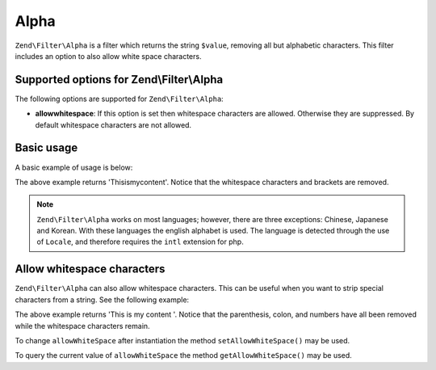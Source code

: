 .. _zend.filter.set.alpha:

Alpha
=====

``Zend\Filter\Alpha`` is a filter which returns the string ``$value``, removing all but alphabetic characters. This
filter includes an option to also allow white space characters.

.. _zend.filter.set.alpha.options:

Supported options for Zend\\Filter\\Alpha
-----------------------------------------

The following options are supported for ``Zend\Filter\Alpha``:

- **allowwhitespace**: If this option is set then whitespace characters are allowed. Otherwise they are suppressed.
  By default whitespace characters are not allowed.

.. _zend.filter.set.alpha.basic:

Basic usage
-----------

A basic example of usage is below:

.. code-block:: php
   :linenos:

   $filter = new Zend\Filter\Alpha();

   print $filter->filter('This is (my) content: 123');

The above example returns 'Thisismycontent'. Notice that the whitespace characters and brackets are removed.

.. note::

   ``Zend\Filter\Alpha`` works on most languages; however, there are three exceptions: Chinese, Japanese and
   Korean. With these languages the english alphabet is used. The language is detected through the use of
   ``Locale``, and therefore requires the ``intl`` extension for php.

.. _zend.filter.set.alpha.whitespace:

Allow whitespace characters
---------------------------

``Zend\Filter\Alpha`` can also allow whitespace characters. This can be useful when you want to strip special
characters from a string. See the following example:

.. code-block:: php
   :linenos:

   $filter = new Zend\Filter\Alpha(array('allowwhitespace' => true));

   print $filter->filter('This is (my) content: 123');

The above example returns 'This is my content '. Notice that the parenthesis, colon, and numbers have all been
removed while the whitespace characters remain.

To change ``allowWhiteSpace`` after instantiation the method ``setAllowWhiteSpace()`` may be used.

To query the current value of ``allowWhiteSpace`` the method ``getAllowWhiteSpace()`` may be used.


